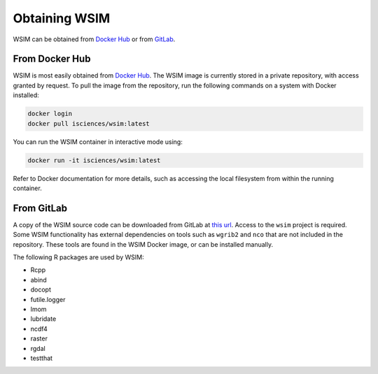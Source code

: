 Obtaining WSIM
**************

WSIM can be obtained from `Docker Hub <https://hub.docker.com>`_ or from `GitLab <https://www.gitlab.com>`_.

From Docker Hub
===============

WSIM is most easily obtained from `Docker Hub <https://hub.docker.com>`_.
The WSIM image is currently stored in a private repository, with access granted by request.
To pull the image from the repository, run the following commands on a system with Docker installed:

.. code-block:: console

   docker login
   docker pull isciences/wsim:latest

You can run the WSIM container in interactive mode using:

.. code-block:: console

   docker run -it isciences/wsim:latest

Refer to Docker documentation for more details, such as accessing the local filesystem from within the running container.

From GitLab
===========

A copy of the WSIM source code can be downloaded from GitLab at `this url <https://gitlab.com/isciences/wsim/wsim/repository/master/archive.zip>`_.
Access to the ``wsim`` project is required.
Some WSIM functionality has external dependencies on tools such as ``wgrib2`` and ``nco`` that are not included in the repository.
These tools are found in the WSIM Docker image, or can be installed manually.

The following R packages are used by WSIM:

- Rcpp
- abind
- docopt
- futile.logger
- lmom
- lubridate
- ncdf4
- raster
- rgdal
- testthat
